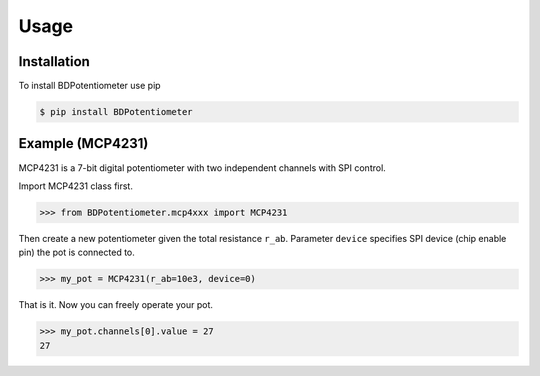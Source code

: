 Usage
=====

Installation
------------

To install BDPotentiometer use pip

.. code-block:: console

   $ pip install BDPotentiometer


Example (MCP4231)
-----------------
MCP4231 is a 7-bit digital potentiometer with two independent channels with SPI control.

Import MCP4231 class first.

>>> from BDPotentiometer.mcp4xxx import MCP4231

Then create a new potentiometer given the total resistance ``r_ab``.
Parameter ``device`` specifies SPI device (chip enable pin) the pot is connected to.

>>> my_pot = MCP4231(r_ab=10e3, device=0)

That is it. Now you can freely operate your pot.

>>> my_pot.channels[0].value = 27
27

